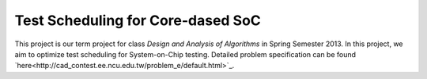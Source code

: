 Test Scheduling for Core-dased SoC
==================================

This project is our term project for class *Design and Analysis of Algorithms*
in Spring Semester 2013. In this project, we aim to optimize test scheduling for
System-on-Chip testing. Detailed problem specification can be found 
`here<http://cad_contest.ee.ncu.edu.tw/problem_e/default.html>`_.

